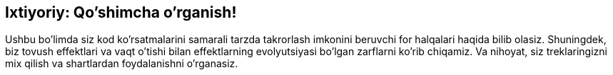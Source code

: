 [[optional]]
== Ixtiyoriy: Qo'shimcha o'rganish!

:nofooter:

Ushbu bo'limda siz kod ko'rsatmalarini samarali tarzda takrorlash imkonini beruvchi for halqalari haqida bilib olasiz. Shuningdek, biz tovush effektlari va vaqt o'tishi bilan effektlarning evolyutsiyasi bo'lgan zarflarni ko'rib chiqamiz. Va nihoyat, siz treklaringizni mix qilish va shartlardan foydalanishni o'rganasiz.